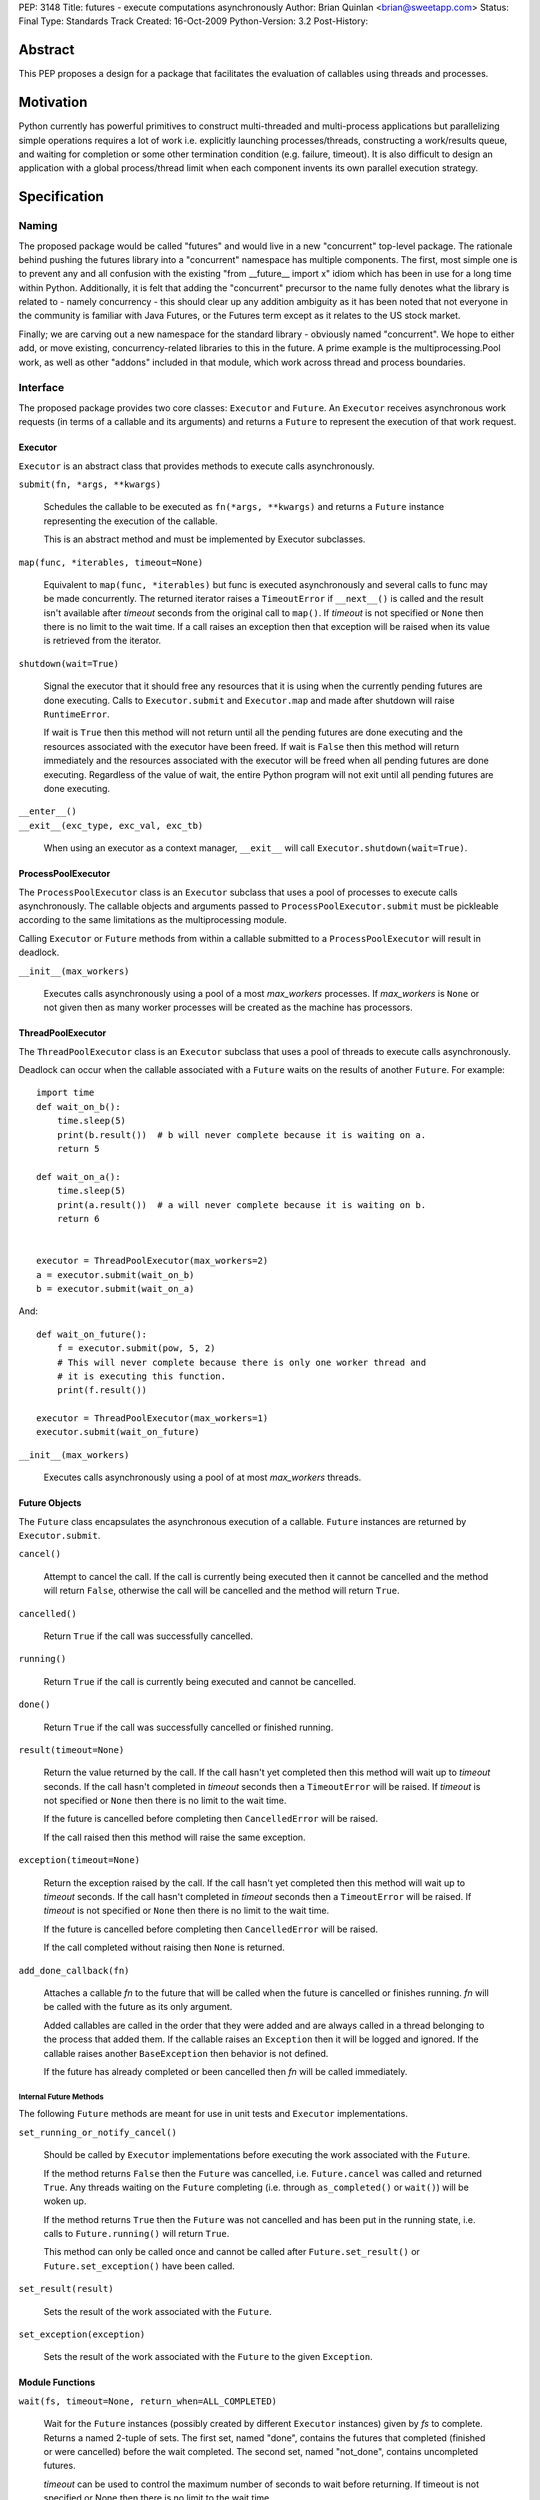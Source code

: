 PEP:               3148
Title:             futures - execute computations asynchronously
Author:            Brian Quinlan <brian@sweetapp.com>
Status:            Final
Type:              Standards Track
Created:           16-Oct-2009
Python-Version:    3.2
Post-History:

========
Abstract
========

This PEP proposes a design for a package that facilitates the
evaluation of callables using threads and processes.

==========
Motivation
==========

Python currently has powerful primitives to construct multi-threaded
and multi-process applications but parallelizing simple operations
requires a lot of work i.e. explicitly launching processes/threads,
constructing a work/results queue, and waiting for completion or some
other termination condition (e.g.  failure, timeout).  It is also
difficult to design an application with a global process/thread limit
when each component invents its own parallel execution strategy.

=============
Specification
=============

Naming
------

The proposed package would be called "futures" and would live in a new
"concurrent" top-level package. The rationale behind pushing the
futures library into a "concurrent" namespace has multiple components.
The first, most simple one is to prevent any and all confusion with
the existing "from __future__ import x" idiom which has been in use
for a long time within Python. Additionally, it is felt that adding
the "concurrent" precursor to the name fully denotes what the library
is related to - namely concurrency - this should clear up any addition
ambiguity as it has been noted that not everyone in the community is
familiar with Java Futures, or the Futures term except as it relates
to the US stock market.

Finally; we are carving out a new namespace for the standard library -
obviously named "concurrent". We hope to either add, or move existing,
concurrency-related libraries to this in the future.  A prime example
is the multiprocessing.Pool work, as well as other "addons" included
in that module, which work across thread and process boundaries.

Interface
---------

The proposed package provides two core classes: ``Executor`` and
``Future``. An ``Executor`` receives asynchronous work requests (in terms
of a callable and its arguments) and returns a ``Future`` to represent
the execution of that work request.

Executor
''''''''

``Executor`` is an abstract class that provides methods to execute calls
asynchronously.

``submit(fn, *args, **kwargs)``

    Schedules the callable to be executed as ``fn(*args, **kwargs)``
    and returns a ``Future`` instance representing the execution of the
    callable.

    This is an abstract method and must be implemented by Executor
    subclasses.

``map(func, *iterables, timeout=None)``

    Equivalent to ``map(func, *iterables)`` but func is executed
    asynchronously and several calls to func may be made concurrently.
    The returned iterator raises a ``TimeoutError`` if ``__next__()`` is
    called and the result isn't available after *timeout* seconds from
    the original call to ``map()``.  If *timeout* is not specified or
    ``None`` then there is no limit to the wait time.  If a call raises
    an exception then that exception will be raised when its value is
    retrieved from the iterator.

``shutdown(wait=True)``

    Signal the executor that it should free any resources that it is
    using when the currently pending futures are done executing.
    Calls to ``Executor.submit`` and ``Executor.map`` and made after
    shutdown will raise ``RuntimeError``.

    If wait is ``True`` then this method will not return until all the
    pending futures are done executing and the resources associated
    with the executor have been freed. If wait is ``False`` then this
    method will return immediately and the resources associated with
    the executor will be freed when all pending futures are done
    executing. Regardless of the value of wait, the entire Python
    program will not exit until all pending futures are done
    executing.

| ``__enter__()``
| ``__exit__(exc_type, exc_val, exc_tb)``

    When using an executor as a context manager, ``__exit__`` will call
    ``Executor.shutdown(wait=True)``.


ProcessPoolExecutor
'''''''''''''''''''

The ``ProcessPoolExecutor`` class is an ``Executor`` subclass that uses a
pool of processes to execute calls asynchronously.  The callable
objects and arguments passed to ``ProcessPoolExecutor.submit`` must be
pickleable according to the same limitations as the multiprocessing
module.

Calling ``Executor`` or ``Future`` methods from within a callable
submitted to a ``ProcessPoolExecutor`` will result in deadlock.

``__init__(max_workers)``

    Executes calls asynchronously using a pool of a most *max_workers*
    processes.  If *max_workers* is ``None`` or not given then as many
    worker processes will be created as the machine has processors.

ThreadPoolExecutor
''''''''''''''''''

The ``ThreadPoolExecutor`` class is an ``Executor`` subclass that uses a
pool of threads to execute calls asynchronously.

Deadlock can occur when the callable associated with a ``Future`` waits
on the results of another ``Future``.  For example::

    import time
    def wait_on_b():
        time.sleep(5)
        print(b.result())  # b will never complete because it is waiting on a.
        return 5

    def wait_on_a():
        time.sleep(5)
        print(a.result())  # a will never complete because it is waiting on b.
        return 6


    executor = ThreadPoolExecutor(max_workers=2)
    a = executor.submit(wait_on_b)
    b = executor.submit(wait_on_a)

And::

    def wait_on_future():
        f = executor.submit(pow, 5, 2)
        # This will never complete because there is only one worker thread and
        # it is executing this function.
        print(f.result())

    executor = ThreadPoolExecutor(max_workers=1)
    executor.submit(wait_on_future)

``__init__(max_workers)``

    Executes calls asynchronously using a pool of at most
    *max_workers* threads.

Future Objects
''''''''''''''

The ``Future`` class encapsulates the asynchronous execution of a
callable. ``Future`` instances are returned by ``Executor.submit``.

``cancel()``

    Attempt to cancel the call.  If the call is currently being
    executed then it cannot be cancelled and the method will return
    ``False``, otherwise the call will be cancelled and the method will
    return ``True``.

``cancelled()``

    Return ``True`` if the call was successfully cancelled.

``running()``

    Return ``True`` if the call is currently being executed and cannot
    be cancelled.

``done()``

    Return ``True`` if the call was successfully cancelled or finished
    running.

``result(timeout=None)``

    Return the value returned by the call.  If the call hasn't yet
    completed then this method will wait up to *timeout* seconds.  If
    the call hasn't completed in *timeout* seconds then a
    ``TimeoutError`` will be raised.  If *timeout* is not specified or
    ``None`` then there is no limit to the wait time.

    If the future is cancelled before completing then ``CancelledError``
    will be raised.

    If the call raised then this method will raise the same exception.

``exception(timeout=None)``

    Return the exception raised by the call.  If the call hasn't yet
    completed then this method will wait up to *timeout* seconds.  If
    the call hasn't completed in *timeout* seconds then a
    ``TimeoutError`` will be raised.  If *timeout* is not specified or
    ``None`` then there is no limit to the wait time.

    If the future is cancelled before completing then ``CancelledError``
    will be raised.

    If the call completed without raising then ``None`` is returned.

``add_done_callback(fn)``

    Attaches a callable *fn* to the future that will be called when
    the future is cancelled or finishes running.  *fn* will be called
    with the future as its only argument.

    Added callables are called in the order that they were added and
    are always called in a thread belonging to the process that added
    them.  If the callable raises an ``Exception`` then it will be
    logged and ignored.  If the callable raises another
    ``BaseException`` then behavior is not defined.

    If the future has already completed or been cancelled then *fn*
    will be called immediately.

Internal Future Methods
^^^^^^^^^^^^^^^^^^^^^^^

The following ``Future`` methods are meant for use in unit tests and
``Executor`` implementations.

``set_running_or_notify_cancel()``

    Should be called by ``Executor`` implementations before executing
    the work associated with the ``Future``.

    If the method returns ``False`` then the ``Future`` was cancelled,
    i.e.  ``Future.cancel`` was called and returned ``True``.  Any threads
    waiting on the ``Future`` completing (i.e. through ``as_completed()``
    or ``wait()``) will be woken up.

    If the method returns ``True`` then the ``Future`` was not cancelled
    and has been put in the running state, i.e. calls to
    ``Future.running()`` will return ``True``.

    This method can only be called once and cannot be called after
    ``Future.set_result()`` or ``Future.set_exception()`` have been
    called.

``set_result(result)``

    Sets the result of the work associated with the ``Future``.

``set_exception(exception)``

    Sets the result of the work associated with the ``Future`` to the
    given ``Exception``.

Module Functions
''''''''''''''''

``wait(fs, timeout=None, return_when=ALL_COMPLETED)``

    Wait for the ``Future`` instances (possibly created by different
    ``Executor`` instances) given by *fs* to complete.  Returns a named
    2-tuple of sets.  The first set, named "done", contains the
    futures that completed (finished or were cancelled) before the
    wait completed.  The second set, named "not_done", contains
    uncompleted futures.

    *timeout* can be used to control the maximum number of seconds to
    wait before returning.  If timeout is not specified or None then
    there is no limit to the wait time.

    *return_when* indicates when the method should return.  It must be
    one of the following constants:

    ============================= ==================================================
     Constant                      Description
    ============================= ==================================================
    ``FIRST_COMPLETED``           The method will return when any future finishes or
                                  is cancelled.
    ``FIRST_EXCEPTION``           The method will return when any future finishes by
                                  raising an exception. If not future raises an
                                  exception then it is equivalent to ALL_COMPLETED.
    ``ALL_COMPLETED``             The method will return when all calls finish.
    ============================= ==================================================

``as_completed(fs, timeout=None)``

    Returns an iterator over the ``Future`` instances given by *fs* that
    yields futures as they complete (finished or were cancelled).  Any
    futures that completed before ``as_completed()`` was called will be
    yielded first.  The returned iterator raises a ``TimeoutError`` if
    ``__next__()`` is called and the result isn't available after
    *timeout* seconds from the original call to ``as_completed()``.  If
    *timeout* is not specified or ``None`` then there is no limit to the
    wait time.

    The ``Future`` instances can have been created by different
    ``Executor`` instances.

Check Prime Example
-------------------

::

    from concurrent import futures
    import math

    PRIMES = [
        112272535095293,
        112582705942171,
        112272535095293,
        115280095190773,
        115797848077099,
        1099726899285419]

    def is_prime(n):
        if n % 2 == 0:
            return False

        sqrt_n = int(math.floor(math.sqrt(n)))
        for i in range(3, sqrt_n + 1, 2):
            if n % i == 0:
                return False
        return True

    def main():
        with futures.ProcessPoolExecutor() as executor:
            for number, prime in zip(PRIMES, executor.map(is_prime,
                                                          PRIMES)):
                print('%d is prime: %s' % (number, prime))

    if __name__ == '__main__':
        main()

Web Crawl Example
-----------------

::

    from concurrent import futures
    import urllib.request

    URLS = ['http://www.foxnews.com/',
            'http://www.cnn.com/',
            'http://europe.wsj.com/',
            'http://www.bbc.co.uk/',
            'http://some-made-up-domain.com/']

    def load_url(url, timeout):
        return urllib.request.urlopen(url, timeout=timeout).read()

    def main():
        with futures.ThreadPoolExecutor(max_workers=5) as executor:
            future_to_url = dict(
                (executor.submit(load_url, url, 60), url)
                 for url in URLS)

            for future in futures.as_completed(future_to_url):
                url = future_to_url[future]
                try:
                    print('%r page is %d bytes' % (
                              url, len(future.result())))
                except Exception as e:
                    print('%r generated an exception: %s' % (
                              url, e))

    if __name__ == '__main__':
        main()

=========
Rationale
=========

The proposed design of this module was heavily influenced by the
Java java.util.concurrent package [1]_.  The conceptual basis of the
module, as in Java, is the Future class, which represents the progress
and result of an asynchronous computation.  The Future class makes
little commitment to the evaluation mode being used e.g. it can be
used to represent lazy or eager evaluation, for evaluation using
threads, processes or remote procedure call.

Futures are created by concrete implementations of the Executor class
(called ExecutorService in Java).  The reference implementation
provides classes that use either a process or a thread pool to eagerly
evaluate computations.

Futures have already been seen in Python as part of a popular Python
cookbook recipe [2]_ and have discussed on the Python-3000 mailing
list [3]_.

The proposed design is explicit, i.e. it requires that clients be
aware that they are consuming Futures.  It would be possible to design
a module that would return proxy objects (in the style of ``weakref``)
that could be used transparently.  It is possible to build a proxy
implementation on top of the proposed explicit mechanism.

The proposed design does not introduce any changes to Python language
syntax or semantics.  Special syntax could be introduced [4]_ to mark
function and method calls as asynchronous.  A proxy result would be
returned while the operation is eagerly evaluated asynchronously, and
execution would only block if the proxy object were used before the
operation completed.

Anh Hai Trinh proposed a simpler but more limited API concept [5]_ and
the API has been discussed in some detail on stdlib-sig [6]_.

The proposed design was discussed on the Python-Dev mailing list [7]_.
Following those discussions, the following changes were made:

* The ``Executor`` class was made into an abstract base class
* The ``Future.remove_done_callback`` method was removed due to a lack
  of convincing use cases
* The ``Future.add_done_callback`` method was modified to allow the
  same callable to be added many times
* The ``Future`` class's mutation methods were better documented to
  indicate that they are private to the ``Executor`` that created them

========================
Reference Implementation
========================

The reference implementation [8]_ contains a complete implementation
of the proposed design.  It has been tested on Linux and Mac OS X.

==========
References
==========

.. [1]
   ``java.util.concurrent`` package documentation
   http://java.sun.com/j2se/1.5.0/docs/api/java/util/concurrent/package-summary.html

.. [2]
   Python Cookbook recipe 84317, "Easy threading with Futures"
   http://code.activestate.com/recipes/84317/

.. [3]
   ``Python-3000`` thread, "mechanism for handling asynchronous concurrency"
   https://mail.python.org/pipermail/python-3000/2006-April/000960.html

.. [4]
   ``Python 3000`` thread, "Futures in Python 3000 (was Re: mechanism for handling asynchronous concurrency)"
   https://mail.python.org/pipermail/python-3000/2006-April/000970.html

.. [5]
   A discussion of ``stream``, a similar concept proposed by Anh Hai Trinh
   http://www.mail-archive.com/stdlib-sig@python.org/msg00480.html

.. [6]
   A discussion of the proposed API on stdlib-sig
   https://mail.python.org/pipermail/stdlib-sig/2009-November/000731.html

.. [7]
   A discussion of the PEP on python-dev
   https://mail.python.org/pipermail/python-dev/2010-March/098169.html

.. [8]
   Reference ``futures`` implementation
   http://code.google.com/p/pythonfutures/source/browse/#svn/branches/feedback

=========
Copyright
=========

This document has been placed in the public domain.
